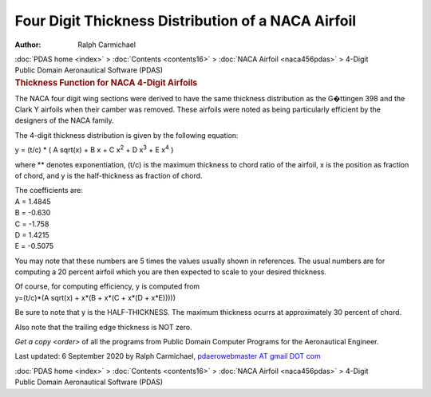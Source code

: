 ===================================================
Four Digit Thickness Distribution of a NACA Airfoil
===================================================

:Author: Ralph Carmichael

.. container:: crumb

   :doc:`PDAS home <index>` > :doc:`Contents <contents16>` > :doc:`NACA
   Airfoil <naca456pdas>` > 4-Digit

.. container:: newbanner

   Public Domain Aeronautical Software (PDAS)  

.. container::
   :name: header

   .. rubric:: Thickness Function for NACA 4-Digit Airfoils
      :name: thickness-function-for-naca-4-digit-airfoils

The NACA four digit wing sections were derived to have the same
thickness distribution as the G�ttingen 398 and the Clark Y airfoils
when their camber was removed. These airfoils were noted as being
particularly efficient by the designers of the NACA family.

The 4-digit thickness distribution is given by the following equation:

y = (t/c) \* ( A sqrt(x) + B x + C x\ :sup:`2` + D x\ :sup:`3` + E
x\ :sup:`4` )

where \*\* denotes exponentiation, (t/c) is the maximum thickness to
chord ratio of the airfoil, x is the position as fraction of chord, and
y is the half-thickness as fraction of chord.

| The coefficients are:
| A = 1.4845
| B = -0.630
| C = -1.758
| D = 1.4215
| E = -0.5075

You may note that these numbers are 5 times the values usually shown in
references. The usual numbers are for computing a 20 percent airfoil
which you are then expected to scale to your desired thickness.

| Of course, for computing efficiency, y is computed from
| y=(t/c)*(A sqrt(x) + x*(B + x*(C + x*(D + x*E)))))

Be sure to note that y is the HALF-THICKNESS. The maximum thickness
ocurrs at approximately 30 percent of chord.

Also note that the trailing edge thickness is NOT zero.

`Get a copy <order>` of all the programs from Public Domain
Computer Programs for the Aeronautical Engineer.

Last updated: 6 September 2020 by Ralph Carmichael, `pdaerowebmaster AT
gmail DOT com <mailto:pdaerowebmaster@gmail.com>`__

.. container:: crumb

   :doc:`PDAS home <index>` > :doc:`Contents <contents16>` > :doc:`NACA
   Airfoil <naca456pdas>` > 4-Digit

.. container:: newbanner

   Public Domain Aeronautical Software (PDAS)  
